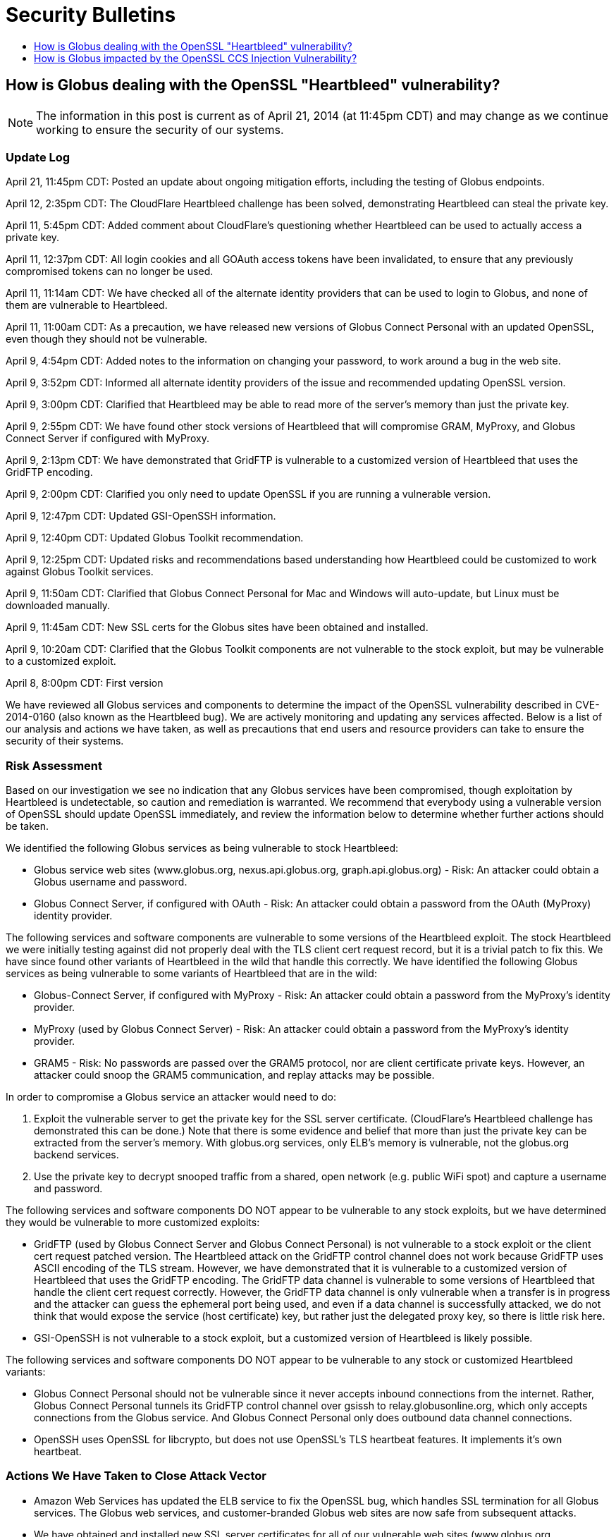= Security Bulletins
:toc:
:toclevels: 1
:toc-title:

== How is Globus dealing with the OpenSSL "Heartbleed" vulnerability?
NOTE: The information in this post is current as of April 21, 2014 (at 11:45pm CDT) and may change as we continue working to ensure the security of our systems.

=== Update Log
April 21, 11:45pm CDT: Posted an update about ongoing mitigation efforts, including the testing of Globus endpoints.

April 12, 2:35pm CDT: The CloudFlare Heartbleed challenge has been solved, demonstrating Heartbleed can steal the private key.

April 11, 5:45pm CDT: Added comment about CloudFlare's questioning whether Heartbleed can be used to actually access a private key.

April 11, 12:37pm CDT: All login cookies and all GOAuth access tokens have been invalidated, to ensure that any previously compromised tokens can no longer be used. 

April 11, 11:14am CDT: We have checked all of the alternate identity providers that can be used to login to Globus, and none of them are vulnerable to Heartbleed.

April 11, 11:00am CDT: As a precaution, we have released new versions of Globus Connect Personal with an updated OpenSSL, even though they should not be vulnerable.

April 9, 4:54pm CDT: Added notes to the information on changing your password, to work around a bug in the web site.

April 9, 3:52pm CDT: Informed all alternate identity providers of the issue and recommended updating OpenSSL version.

April 9, 3:00pm CDT: Clarified that Heartbleed may be able to read more of the server's memory than just the private key.

April 9, 2:55pm CDT: We have found other stock versions of Heartbleed that will compromise GRAM, MyProxy, and Globus Connect Server if configured with MyProxy.

April 9, 2:13pm CDT: We have demonstrated that GridFTP is vulnerable to a customized version of Heartbleed that uses the GridFTP encoding.

April 9, 2:00pm CDT: Clarified you only need to update OpenSSL if you are running a vulnerable version.

April 9, 12:47pm CDT: Updated GSI-OpenSSH information.

April 9, 12:40pm CDT: Updated Globus Toolkit recommendation.

April 9, 12:25pm CDT: Updated risks and recommendations based understanding how Heartbleed could be customized to work against Globus Toolkit services.

April 9, 11:50am CDT: Clarified that Globus Connect Personal for Mac and Windows will auto-update, but Linux must be downloaded manually.

April 9, 11:45am CDT: New SSL certs for the Globus sites have been obtained and installed.

April 9, 10:20am CDT: Clarified that the Globus Toolkit components are not vulnerable to the stock exploit, but may be vulnerable to a customized exploit.

April 8, 8:00pm CDT: First version


We have reviewed all Globus services and components to determine the impact of the OpenSSL vulnerability described in CVE-2014-0160 (also known as the Heartbleed bug). We are actively monitoring and updating any services affected. Below is a list of our analysis and actions we have taken, as well as precautions that end users and resource providers can take to ensure the security of their systems.

=== Risk Assessment
Based on our investigation we see no indication that any Globus services have been compromised, though exploitation by Heartbleed is undetectable, so caution and remediation is warranted. We recommend that everybody using a vulnerable version of OpenSSL should update OpenSSL immediately, and review the information below to determine whether further actions should be taken.

We identified the following Globus services as being vulnerable to stock Heartbleed:

- Globus service web sites (www.globus.org, nexus.api.globus.org, graph.api.globus.org) - Risk: An attacker could obtain a Globus username and password.
- Globus Connect Server, if configured with OAuth - Risk: An attacker could obtain a password from the OAuth (MyProxy) identity provider.

The following services and software components are vulnerable to some versions of the Heartbleed exploit. The stock Heartbleed we were initially testing against did not properly deal with the TLS client cert request record, but it is a trivial patch to fix this. We have since found other variants of Heartbleed in the wild that handle this correctly. We have identified the following Globus services as being vulnerable to some variants of Heartbleed that are in the wild:

- Globus-Connect Server, if configured with MyProxy - Risk: An attacker could obtain a password from the MyProxy's identity provider.
- MyProxy (used by Globus Connect Server) - Risk: An attacker could obtain a password from the MyProxy's identity provider.
- GRAM5 - Risk: No passwords are passed over the GRAM5 protocol, nor are client certificate private keys. However, an attacker could snoop the GRAM5 communication, and replay attacks may be possible.

In order to compromise a Globus service an attacker would need to do:

. Exploit the vulnerable server to get the private key for the SSL server certificate. (CloudFlare's Heartbleed challenge has demonstrated this can be done.) Note that there is some evidence and belief that more than just the private key can be extracted from the server's memory. With globus.org services, only ELB's memory is vulnerable, not the globus.org backend services. 
. Use the private key to decrypt snooped traffic from a shared, open network (e.g. public WiFi spot) and capture a username and password.

The following services and software components DO NOT appear to be vulnerable to any stock exploits, but we have determined they would be vulnerable to more customized exploits:

- GridFTP (used by Globus Connect Server and Globus Connect Personal) is not vulnerable to a stock exploit or the client cert request patched version. The Heartbleed attack on the GridFTP control channel does not work because GridFTP uses ASCII encoding of the TLS stream. However, we have demonstrated that it is vulnerable to a customized version of Heartbleed that uses the GridFTP encoding. The GridFTP data channel is vulnerable to some versions of Heartbleed that handle the client cert request correctly. However, the GridFTP data channel is only vulnerable when a transfer is in progress and the attacker can guess the ephemeral port being used, and even if a data channel is successfully attacked, we do not think that would expose the service (host certificate) key, but rather just the delegated proxy key, so there is little risk here.
- GSI-OpenSSH is not vulnerable to a stock exploit, but a customized version of Heartbleed is likely possible.

The following services and software components DO NOT appear to be vulnerable to any stock or customized Heartbleed variants:

- Globus Connect Personal should not be vulnerable since it never accepts inbound connections from the internet. Rather, Globus Connect Personal tunnels its GridFTP control channel over gsissh to relay.globusonline.org, which only accepts connections from the Globus service.  And Globus Connect Personal only does outbound data channel connections.
- OpenSSH uses OpenSSL for libcrypto, but does not use OpenSSL's TLS heartbeat features. It implements it's own heartbeat.

=== Actions We Have Taken to Close Attack Vector
- Amazon Web Services has updated the ELB service to fix the OpenSSL bug, which handles SSL termination for all Globus services. The Globus web services, and customer-branded Globus web sites are now safe from subsequent attacks.
- We have obtained and installed new SSL server certificates for all of our vulnerable web sites (www.globus.org, nexus.api.globus.org, graph.api.globus.org). This ensures that if the Globus services private keys were compromised before ELB was patched, that those keys are no longer useful. 
- As a precaution, we have released new versions of Globus Connect Personal on all platforms with an updated OpenSSL.
- All login cookies and all GOAuth access tokens have been invalidated, to ensure that any previously compromised tokens can no longer be used. Currently logged in users will be redirected to the login page, and people using GOAuth tokens for API access will need to get a new one. This is a precautionary action, as we have no reason to believe at this time that any Globus user's account or data has been compromised
- We have checked all of the alternate identity providers that can be used to login to Globus, and none of them are vulnerable to Heartbleed.

=== Recommended Actions for Globus Users and Administrators
Administrators of Globus Connect Server should:

- Update OpenSSL on all servers running Globus Connect Server, if your version of OpenSSL is vulnerable, to prevent subsequent attacks.
- If your Globus Connect Server is configured with OAuth, and your OAuth server has an SSL server cert, obtain and install a new SSL server cert.
- If your Globus Connect Server systems had a vulnerable version of OpenSSL, then remove Globus Connect Server service certificates and keys, and regenerate new ones using `globus-connect-server-setup`. This should be transparent to users of the endpoint, as it does not delete the endpoint configuration, but just updates the endpoint configuration in Globus with the new certificate information. Run the following commands to remove and regenerate new Globus Connect Server service certificates and keys. We recommend you update your packages to the latest version before doing so:
+
----terminal
$ [input]#rm /var/lib/globus-connect-server/grid-security/\*.pem#
$ [input]#rm /var/lib/globus-connect-server/grid-security/certificates/*#
$ [input]#globus-connect-server-setup#
----terminal

If you are running Globus Connect Personal on Mac and Windows, as a precaution, we will be providing an auto-update to Globus Connect Personal, with updated OpenSSL libraries, even though it should not be vulnerable.

If you are running Globus Connect Personal on Linux, as a precaution, you should download and install to the latest Globus Connect Personal, with updated OpenSSL libraries, even though it should not be vulnerable.

Globus.org users who are concerned that their account may have been compromised can do the following:

- link:https://www.globus.org/account/ChangePassword[Change your Globus password]. (Note: There is currently a bug if you click on this link while not logged in. It will take you to the Change Password page, but will not properly force you to login on your way there.  Until this is fixed, to change your password, first login to link:http://www.globus.org/[www.globus.org], and in the upper right corner, in the menu under your login name, select Change Password, and then change your password.)
- Check (or delete and relink) your link:https://www.globus.org/account/ManageIdentities[linked identities], if any. (Note: If you are already logged into link:http://www.globus.org/[www.globus.org], you can get to this page by selecting Manage Identities in the menu under your login name in the upper right corner.)

Administrators of branded sites should provide us with a new SSL certificate for their branded site. All branded sites use ELB, which has already fixed the OpenSSL vulnerability.

Administrators of alternate identity providers should update OpenSSL. If the alternate identity provider uses OAuth you should also obtain a new SSL server certificate for your OAuth web server.

Globus Toolkit administrators should update OpenSSL on all servers running GridFTP, GRAM5, MyProxy, or GSI-OpenSSH, if your version of OpenSSL is vulnerable.  This will prevent future exploits using a customized version of Heartbleed. If you are concerned about potential past customized exploits, you should also get new host certificates.

== How is Globus impacted by the OpenSSL CCS Injection Vulnerability?
NOTE: The information in this post is current as of June 5, 2014 (at 6:20pm CDT) and may change as we continue working to ensure the security of our systems.

=== Update Log
June 5, 6:20pm CDT: Updated: Added "Actions We have Taken" and "Recommended Actions" sections.  Informed all Alternate Providers.

June 5, 1:40pm CDT: Updated: Added general impact assessment and recommendation to update OpenSSL if using a vulnerable version

June 5, 10:00am CDT: First version

We are aware of the OpenSSL advisory posted at https://www.openssl.org/news/secadv_20140605.txt. We are investigating the issue and will update this forum post with more detail. The flaw requires that both the server and client runs an affected version of OpenSSL. Since most browsers don't use OpenSSL (Chrome on Android 4.1.1 being an exception), most communication between end users and our services is not at risk.

=== Risk Assessment
Our initial assessment is that the nature of this CVE requires several unusual preconditions to be met and therefore the relative impact of this particular OpenSSL issue is low.  However, as a precaution, we recommend that any host with Globus services (e.g. Globus Connect Server, GridFTP, MyProxy, GSI-OpenSSH, GRAM) running OpenSSL version 1.0.1 or earlier to update ASAP.  Additional details about possible impacts to specific Globus services will follow.

=== Actions We Have Taken to Close Attack Vector
- We are monitoring Amazon Web Services OpenSSL updates to their ELB services which handles SSL termination for many Globus services
- As a precaution, we have updated OpenSSL on all Globus operated hosts.

=== Recommended Actions for Globus Users and Administrators
The administrators of the following services should update OpenSSL if their version is vulnerable:

- Globus Connect Server
- Alternate Identity Providers
- OAuth Servers
- GT Services: GridFTP, GRAM5, MyProxy, or GSI-OpenSSH

If you are running Globus Connect Personal on Mac and Windows, as a precaution, we will be providing an auto-update to Globus Connect Personal, with updated OpenSSL libraries, even though it should not be vulnerable.

If you are running Globus Connect Personal on Linux, as a precaution, we will be providing a new version with updated OpenSSL libraries to download and install, even though it should not be vulnerable.

Globus.org users, no action is required, unless you are running Globus Connect Personal (See above)

Administrators of branded sites, no action is required.

